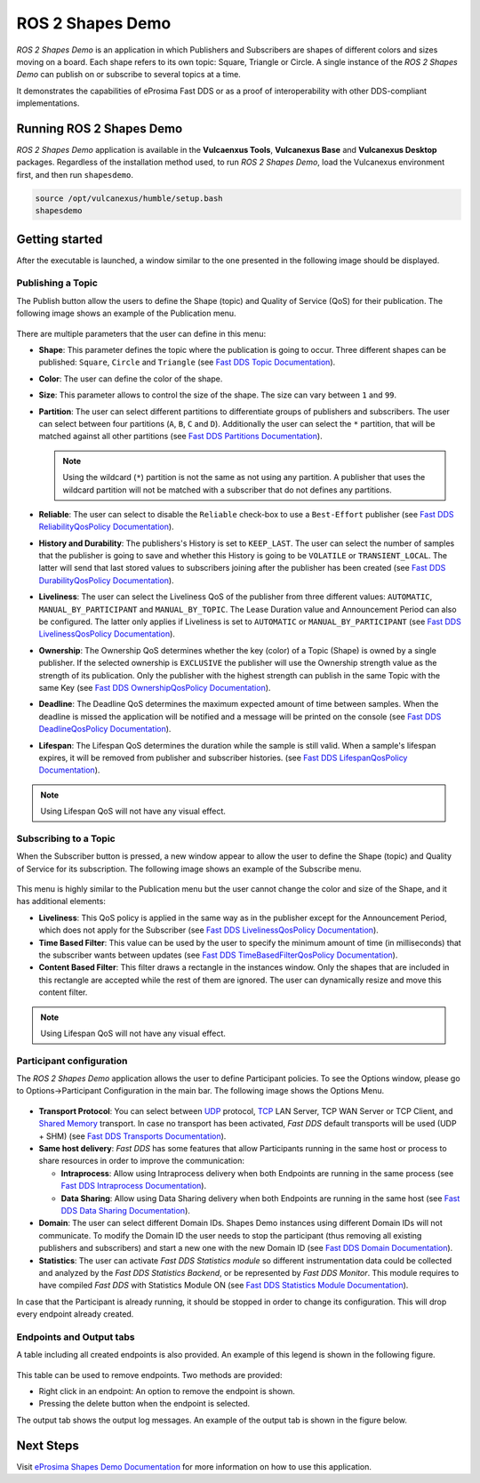 .. _vulcanexus_shapes_demo:

ROS 2 Shapes Demo
=================

*ROS 2 Shapes Demo* is an application in which Publishers and Subscribers are shapes of different colors and sizes moving on a board.
Each shape refers to its own topic: Square, Triangle or Circle.
A single instance of the *ROS 2 Shapes Demo* can publish on or subscribe to several topics at a time.

It demonstrates the capabilities of eProsima Fast DDS or as a proof of interoperability with other DDS-compliant implementations.

.. raw:: html

    <video width=100% height=auto autoplay loop controls>
        <source src="../../../_static/interoperability.mp4">
        Your browser does not support the video tag.
    </video>
    <br></br>


Running ROS 2 Shapes Demo
-------------------------

*ROS 2 Shapes Demo* application is available in the **Vulcaenxus Tools**, **Vulcanexus Base** and **Vulcanexus Desktop** packages.
Regardless of the installation method used, to run *ROS 2 Shapes Demo*, load the Vulcanexus environment first, and then run ``shapesdemo``.

.. code-block:: bash

    source /opt/vulcanexus/humble/setup.bash
    shapesdemo


Getting started
---------------

After the executable is launched, a window similar to the one presented in the following image should be displayed.

.. figure:: /rst/figures/intro/tools/shapes_demo/mainWindow.png
   :alt: Main Window
   :align: center


Publishing a Topic
^^^^^^^^^^^^^^^^^^

The Publish button allow the users to define the Shape (topic) and Quality of Service (QoS) for their publication.
The following image shows an example of the Publication menu.

.. figure:: /rst/figures/intro/tools/shapes_demo/publish.png
   :scale: 100 %
   :alt: Publish Window
   :align: center

There are multiple parameters that the user can define in this menu:

*   **Shape**: This parameter defines the topic where the publication is going to occur.
    Three different shapes can be published: ``Square``, ``Circle`` and ``Triangle`` (see `Fast DDS Topic Documentation <https://fast-dds.docs.eprosima.com/en/latest/fastdds/dds_layer/topic/typeSupport/typeSupport.html#data-types-with-a-key>`_).
*   **Color**: The user can define the color of the shape.
*   **Size**: This parameter allows to control the size of the shape.
    The size can vary between ``1`` and ``99``.
*   **Partition**: The user can select different partitions to differentiate groups of publishers and subscribers.
    The user can select between four partitions (``A``, ``B``, ``C`` and ``D``).
    Additionally the user can select the ``*`` partition, that will be matched against all other partitions (see `Fast DDS Partitions Documentation <https://fast-dds.docs.eprosima.com/en/latest/fastdds/dds_layer/domain/domainParticipant/partition.html?#partitions>`_).

    .. note::

        Using the wildcard (``*``) partition is not the same as not using any partition.
        A publisher that uses the wildcard partition will not be matched with a subscriber that do not defines any partitions.

*   **Reliable**: The user can select to disable the ``Reliable`` check-box to use a ``Best-Effort`` publisher (see `Fast DDS ReliabilityQosPolicy Documentation <https://fast-dds.docs.eprosima.com/en/latest/fastdds/dds_layer/core/policy/standardQosPolicies.html#reliabilityqospolicy>`_).
*   **History and Durability**: The publishers's History is set to ``KEEP_LAST``.
    The user can select the number of samples that the publisher is going to save and whether this History is going to be ``VOLATILE`` or ``TRANSIENT_LOCAL``.
    The latter will send that last stored values to subscribers joining after the publisher has been created (see `Fast DDS DurabilityQosPolicy Documentation <https://fast-dds.docs.eprosima.com/en/latest/fastdds/dds_layer/core/policy/standardQosPolicies.html#durabilityqospolicy>`_).
*   **Liveliness**: The user can select the Liveliness QoS of the publisher from three different values: ``AUTOMATIC``, ``MANUAL_BY_PARTICIPANT`` and ``MANUAL_BY_TOPIC``.
    The Lease Duration value and Announcement Period can also be configured.
    The latter only applies if Liveliness is set to ``AUTOMATIC`` or ``MANUAL_BY_PARTICIPANT`` (see `Fast DDS LivelinessQosPolicy Documentation <https://fast-dds.docs.eprosima.com/en/latest/fastdds/dds_layer/core/policy/standardQosPolicies.html#livelinessqospolicy>`_).
*   **Ownership**: The Ownership QoS determines whether the key (color) of a Topic (Shape) is owned by a single publisher.
    If the selected ownership is ``EXCLUSIVE`` the publisher will use the Ownership strength value as the strength of its publication.
    Only the publisher with the highest strength can publish in the same Topic with the same Key (see `Fast DDS OwnershipQosPolicy Documentation <https://fast-dds.docs.eprosima.com/en/latest/fastdds/dds_layer/core/policy/standardQosPolicies.html#ownershipqospolicy>`_).
*   **Deadline**: The Deadline QoS determines the maximum expected amount of time between samples.
    When the deadline is missed the application will be notified and a message will be printed on the console (see `Fast DDS DeadlineQosPolicy Documentation <https://fast-dds.docs.eprosima.com/en/latest/fastdds/dds_layer/core/policy/standardQosPolicies.html#deadlineqospolicy>`_).
*   **Lifespan**: The Lifespan QoS determines the duration while the sample is still valid.
    When a sample's lifespan expires, it will be removed from publisher and subscriber histories.
    (see `Fast DDS LifespanQosPolicy Documentation <https://fast-dds.docs.eprosima.com/en/latest/fastdds/dds_layer/core/policy/standardQosPolicies.html#lifespanqospolicy>`_).

.. note::

    Using Lifespan QoS will not have any visual effect.

Subscribing to a Topic
^^^^^^^^^^^^^^^^^^^^^^

When the Subscriber button is pressed, a new window appear to allow the user to define the Shape (topic) and Quality of Service for its subscription.
The following image shows an example of the Subscribe menu.

.. figure:: /rst/figures/intro/tools/shapes_demo/subscribe.png
   :alt: Subscribe Window
   :align: center

This menu is highly similar to the Publication menu but the user cannot change the color and size of the Shape, and it has additional elements:

*   **Liveliness**: This QoS policy is applied in the same way as in the publisher except for the Announcement Period, which does not apply for the Subscriber (see `Fast DDS LivelinessQosPolicy Documentation <https://fast-dds.docs.eprosima.com/en/latest/fastdds/dds_layer/core/policy/standardQosPolicies.html#livelinessqospolicy>`_).
*   **Time Based Filter**: This value can be used by the user to specify the minimum amount of time (in milliseconds) that the subscriber wants between updates (see `Fast DDS TimeBasedFilterQosPolicy Documentation <https://fast-dds.docs.eprosima.com/en/latest/fastdds/dds_layer/core/policy/standardQosPolicies.html#timebasedfilterqospolicy>`_).
*   **Content Based Filter**: This filter draws a rectangle in the instances window.
    Only the shapes that are included in this rectangle are accepted while the rest of them are ignored.
    The user can dynamically resize and move this content filter.

.. note::

    Using Lifespan QoS will not have any visual effect.

Participant configuration
^^^^^^^^^^^^^^^^^^^^^^^^^
The *ROS 2 Shapes Demo* application allows the user to define Participant policies.
To see the Options window, please go to Options->Participant Configuration in the main bar.
The following image shows the Options Menu.

.. figure:: /rst/figures/intro/tools/shapes_demo/participant.png
   :scale: 75 %
   :alt: Options Window
   :align: center

-   **Transport Protocol**:  You can select between `UDP <https://fast-dds.docs.eprosima.com/en/latest/fastdds/transport/tcp/tcp.html#transport-tcp-tcp>`_ protocol, `TCP <https://fast-dds.docs.eprosima.com/en/latest/fastdds/transport/shared_memory/shared_memory.html#transport-sharedmemory-sharedmemory>`_ LAN Server, TCP WAN Server or TCP Client, and `Shared Memory <https://fast-dds.docs.eprosima.com/en/latest/fastdds/transport/shared_memory/shared_memory.html#transport-sharedmemory-sharedmemory>`_ transport. In case no transport has been activated, *Fast DDS* default transports will be used (UDP + SHM) (see `Fast DDS Transports Documentation <https://fast-dds.docs.eprosima.com/en/latest/fastdds/transport/transport.html>`_).

-   **Same host delivery**:  *Fast DDS* has some features that allow Participants running in the same host or process
    to share resources in order to improve the communication:

    - **Intraprocess**: Allow using Intraprocess delivery when both Endpoints are running in the same process (see `Fast DDS Intraprocess Documentation <https://fast-dds.docs.eprosima.com/en/latest/fastdds/transport/intraprocess.html#intraprocess-delivery>`_).

    - **Data Sharing**: Allow using Data Sharing delivery when both Endpoints are running in the same host (see `Fast DDS Data Sharing Documentation <https://fast-dds.docs.eprosima.com/en/latest/fastdds/transport/datasharing.html#datasharing-delivery>`_).

-   **Domain**: The user can select different Domain IDs.
    Shapes Demo instances using different Domain IDs will not communicate.
    To modify the Domain ID the user needs to stop the participant (thus removing all existing publishers and subscribers) and start a new one with the new Domain ID (see `Fast DDS Domain Documentation <https://fast-dds.docs.eprosima.com/en/latest/fastdds/dds_layer/domain/domain.html>`_).

-   **Statistics**: The user can activate *Fast DDS Statistics module* so different instrumentation data could be
    collected and analyzed by the *Fast DDS Statistics Backend*, or be represented by *Fast DDS Monitor*.
    This module requires to have compiled *Fast DDS* with Statistics Module ON (see `Fast DDS Statistics Module Documentation <https://fast-dds.docs.eprosima.com/en/latest/fastdds/statistics/statistics.html>`_).

In case that the Participant is already running, it should be stopped in order to change its configuration.
This will drop every endpoint already created.

Endpoints and Output tabs
^^^^^^^^^^^^^^^^^^^^^^^^^

A table including all created endpoints is also provided.
An example of this legend is shown in the following figure.

.. figure:: /rst/figures/intro/tools/shapes_demo/table1.png
   :alt: Endpoints
   :align: center

This table can be used to remove endpoints.
Two methods are provided:

- Right click in an endpoint: An option to remove the endpoint is shown.
- Pressing the delete button when the endpoint is selected.

The output tab shows the output log messages.
An example of the output tab is shown in the figure below.

.. figure:: /rst/figures/intro/tools/shapes_demo/table2.png
   :alt: Outputs
   :align: center

Next Steps
----------

Visit `eProsima Shapes Demo Documentation <https://eprosima-shapes-demo.readthedocs.io/en/latest/>`_ for more information on how to use this application.

